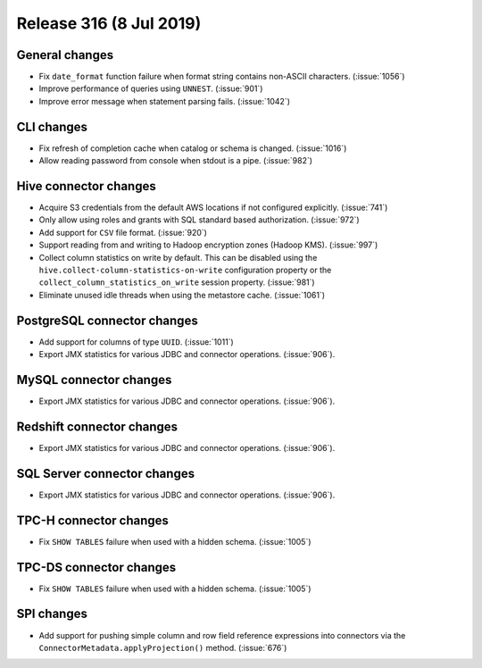 ========================
Release 316 (8 Jul 2019)
========================

General changes
---------------

* Fix ``date_format`` function failure when format string contains non-ASCII
  characters. (:issue:`1056`)
* Improve performance of queries using ``UNNEST``.  (:issue:`901`)
* Improve error message when statement parsing fails. (:issue:`1042`)

CLI changes
-----------

* Fix refresh of completion cache when catalog or schema is changed. (:issue:`1016`)
* Allow reading password from console when stdout is a pipe. (:issue:`982`)

Hive connector changes
----------------------

* Acquire S3 credentials from the default AWS locations if not configured explicitly. (:issue:`741`)
* Only allow using roles and grants with SQL standard based authorization. (:issue:`972`)
* Add support for ``CSV`` file format. (:issue:`920`)
* Support reading from and writing to Hadoop encryption zones (Hadoop KMS). (:issue:`997`)
* Collect column statistics on write by default. This can be disabled using the
  ``hive.collect-column-statistics-on-write`` configuration property or the
  ``collect_column_statistics_on_write`` session property. (:issue:`981`)
* Eliminate unused idle threads when using the metastore cache. (:issue:`1061`)

PostgreSQL connector changes
----------------------------

* Add support for columns of type ``UUID``. (:issue:`1011`)
* Export JMX statistics for various JDBC and connector operations. (:issue:`906`).

MySQL connector changes
-----------------------

* Export JMX statistics for various JDBC and connector operations. (:issue:`906`).

Redshift connector changes
--------------------------

* Export JMX statistics for various JDBC and connector operations. (:issue:`906`).

SQL Server connector changes
----------------------------

* Export JMX statistics for various JDBC and connector operations. (:issue:`906`).

TPC-H connector changes
-----------------------

* Fix ``SHOW TABLES`` failure when used with a hidden schema. (:issue:`1005`)

TPC-DS connector changes
------------------------

* Fix ``SHOW TABLES`` failure when used with a hidden schema. (:issue:`1005`)

SPI changes
-----------

* Add support for pushing simple column and row field reference expressions into
  connectors via the ``ConnectorMetadata.applyProjection()`` method. (:issue:`676`)
